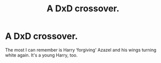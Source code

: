 #+TITLE: A DxD crossover.

* A DxD crossover.
:PROPERTIES:
:Author: Rediviset
:Score: 2
:DateUnix: 1602602932.0
:DateShort: 2020-Oct-13
:FlairText: What's That Fic?
:END:
The most I can remember is Harry ‘forgiving' Azazel and his wings turning white again. It's a young Harry, too.

